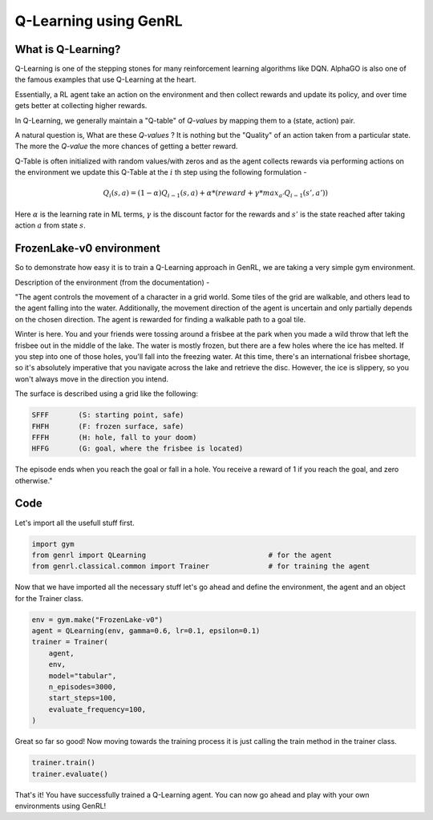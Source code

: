 ======================
Q-Learning using GenRL
======================


What is Q-Learning?
=================== 

Q-Learning is one of the stepping stones for many reinforcement learning algorithms like DQN. AlphaGO is also one of the famous examples that use Q-Learning at the heart. 

Essentially, a RL agent take an action on the environment and then collect rewards and update its policy, and over time gets better at collecting higher rewards. 

In Q-Learning, we generally maintain a "Q-table" of *Q-values* by mapping them to a (state, action) pair. 

A natural question is, What are these *Q-values* ? It is nothing but the "Quality" of an action taken from a particular state. The more the *Q-value* the more chances of getting a better reward. 

Q-Table is often initialized with random values/with zeros and as the agent collects rewards via performing actions on the environment we update this Q-Table at the :math:`i` th step using the following formulation -

.. math:: 
    Q_{i}(s, a) = (1- \alpha)Q_{i-1}(s, a) + \alpha * (reward + \gamma * max_{a'} Q_{i-1}(s', a'))

Here :math:`\alpha` is the learning rate in ML terms, :math:`\gamma` is the discount factor for the rewards and :math:`s'` is the state reached after taking action :math:`a` from state :math:`s`.

FrozenLake-v0 environment 
=========================

So to demonstrate how easy it is to train a Q-Learning approach in GenRL, we are taking a very simple gym environment. 

Description of the environment (from the documentation) - 

"The agent controls the movement of a character in a grid world. Some tiles of the grid are walkable, and others lead to the agent falling into the water. Additionally, the movement direction of the agent is uncertain and only partially depends on the chosen direction. The agent is rewarded for finding a walkable path to a goal tile.

Winter is here. You and your friends were tossing around a frisbee at the park when you made a wild throw that left the frisbee out in the middle of the lake. The water is mostly frozen, but there are a few holes where the ice has melted. If you step into one of those holes, you'll fall into the freezing water. At this time, there's an international frisbee shortage, so it's absolutely imperative that you navigate across the lake and retrieve the disc. However, the ice is slippery, so you won't always move in the direction you intend.

The surface is described using a grid like the following:

.. code-block:: text

    SFFF       (S: starting point, safe)
    FHFH       (F: frozen surface, safe)
    FFFH       (H: hole, fall to your doom)
    HFFG       (G: goal, where the frisbee is located)

The episode ends when you reach the goal or fall in a hole. You receive a reward of 1 if you reach the goal, and zero otherwise."

Code 
====

Let's import all the usefull stuff first. 

.. code-block:: python

    import gym
    from genrl import QLearning                             # for the agent 
    from genrl.classical.common import Trainer              # for training the agent 


Now that we have imported all the necessary stuff let's go ahead and define the environment, the agent and an object for the Trainer class. 

.. code-block:: python

    env = gym.make("FrozenLake-v0")                               
    agent = QLearning(env, gamma=0.6, lr=0.1, epsilon=0.1)
    trainer = Trainer(
        agent,
        env,
        model="tabular",
        n_episodes=3000,
        start_steps=100,
        evaluate_frequency=100,
    )  


Great so far so good! Now moving towards the training process it is just calling the train method in the trainer class. 

.. code-block:: python

    trainer.train()
    trainer.evaluate()


That's it! You have successfully trained a Q-Learning agent. You can now go ahead and play with your own environments using GenRL! 
